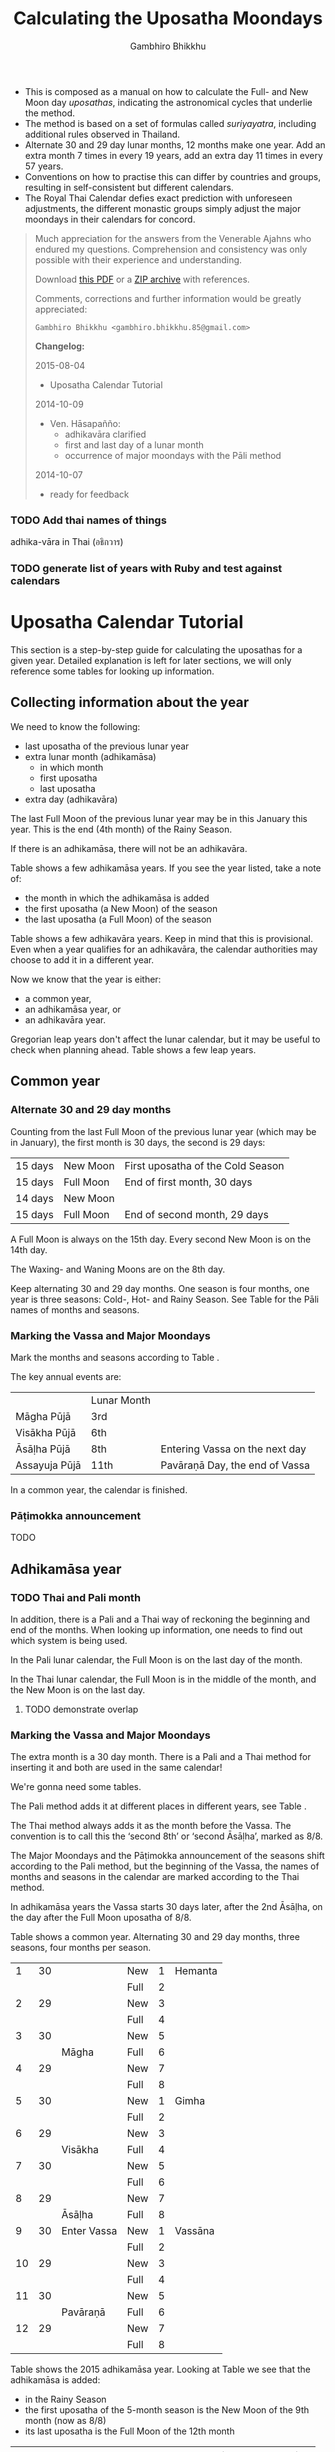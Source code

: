 #+LATEX_CLASS: memoir-article
#+LATEX_HEADER: \usepackage{calculating-the-uposatha-moondays}
#+LATEX_HEADER: \renewcommand{\docVersion}{v0.3}
#+LATEX_HEADER: \renewcommand{\docUrl}{\href{https://github.com/profound-labs/calculating-the-uposatha-moondays/}{link}}
#+LATEX_HEADER: \hypersetup{ pdfauthor={Gambhiro Bhikkhu}, }
#+OPTIONS: toc:nil tasks:nil ':t
#+BIBLIOGRAPHY: bibentries plain option:-d
#+SOURCES_URL: https://github.com/profound-labs/calculating-the-uposatha-moondays/
#+AUTHOR: Gambhiro Bhikkhu
#+EMAIL: gambhiro.bhikkhu.85@gmail.com
#+TITLE: Calculating the Uposatha Moondays

#+BEGIN_tldr
- This is composed as a manual on how to calculate the Full- and New
  Moon day /uposathas/, indicating the astronomical cycles that
  underlie the method.
- The method is based on a set of formulas called /suriyayatra/,
  including additional rules observed in Thailand.
- Alternate 30 and 29 day lunar months, 12 months make one year. Add
  an extra month 7 times in every 19 years, add an extra day 11 times
  in every 57 years.
- Conventions on how to practise this can differ by countries and
  groups, resulting in self-consistent but different calendars.
- The Royal Thai Calendar defies exact prediction with unforeseen
  adjustments, the different monastic groups simply adjust the major
  moondays in their calendars for concord.
#+END_tldr

#+begin_quote
Much appreciation for the answers from the Venerable Ajahns who
endured my questions. Comprehension and consistency was only possible
with their experience and understanding.

Download [[https://github.com/profound-labs/calculating-the-uposatha-moondays/raw/master/calculating-the-uposatha-moondays.pdf][this PDF]] or a [[https://github.com/profound-labs/calculating-the-uposatha-moondays/archive/master.zip][ZIP archive]] with references.

Comments, corrections and further information would be greatly
appreciated:

=Gambhiro Bhikkhu <gambhiro.bhikkhu.85@gmail.com>=

*Changelog:*

2015-08-04
- Uposatha Calendar Tutorial
2014-10-09
- Ven. Hāsapañño:
  - adhikavāra clarified
  - first and last day of a lunar month
  - occurrence of major moondays with the Pāli method
2014-10-07
- ready for feedback

#+end_quote

\clearpage

*** TODO Add thai names of things

adhika-vāra in Thai (อธิกวาร)

*** TODO generate list of years with Ruby and test against calendars
* Uposatha Calendar Tutorial

This section is a step-by-step guide for calculating the uposathas for a given
year. Detailed explanation is left for later sections, we will only reference
some tables for looking up information.

** Collecting information about the year

We need to know the following:

- last uposatha of the previous lunar year
- extra lunar month (adhikamāsa)
  - in which month
  - first uposatha
  - last uposatha
- extra day (adhikavāra)
 
The last Full Moon of the previous lunar year may be in this January this year.
This is the end (4th month) of the Rainy Season.

If there is an adhikamāsa, there will not be an adhikavāra.

Table \ref{tbl-cycle-adhikamasa} shows a few adhikamāsa years. If you see the
year listed, take a note of:

- the month in which the adhikamāsa is added
- the first uposatha (a New Moon) of the season
- the last uposatha (a Full Moon) of the season

Table \ref{tbl-cycle-adhikavara} shows a few adhikavāra years. Keep in mind that
this is provisional. Even when a year qualifies for an adhikavāra, the calendar
authorities may choose to add it in a different year.

Now we know that the year is either:

- a common year,
- an adhikamāsa year, or
- an adhikavāra year.

Gregorian leap years don't affect the lunar calendar, but it may be useful to
check when planning ahead. Table \ref{tbl-cycle-leap-years} shows a few leap
years.

** Common year
\label{common-year}
*** Alternate 30 and 29 day months

Counting from the last Full Moon of the previous lunar year (which may
be in January), the first month is 30 days, the second is 29 days:

| 15 days | \GaNewmoon{} New Moon   | First uposatha of the Cold Season |
| 15 days | \GaFullmoon{} Full Moon | End of first month, 30 days       |
| 14 days | \GaNewmoon{} New Moon   |                                   |
| 15 days | \GaFullmoon{} Full Moon | End of second month, 29 days      |

A Full Moon is always on the 15th day. Every second New Moon is on the 14th day.

The \GaWaxingmoon{} Waxing- and \GaWaningmoon{} Waning Moons are on the 8th day.

#+begin_latex
\includegraphics[width=\linewidth]{two-months.pdf}
#+end_latex

Keep alternating 30 and 29 day months. One season is four months, one year is
three seasons: Cold-, Hot- and Rainy Season. See Table \ref{tbl-month-names} for
the Pāli names of months and seasons.

*** Marking the Vassa and Major Moondays

Mark the months and seasons according to Table \ref{tbl-month-names}.

The key annual events are:

|               | Lunar Month |                                |
| Māgha Pūjā    | 3rd         |                                |
| Visākha Pūjā  | 6th         |                                |
| Āsāḷha Pūjā   | 8th         | Entering Vassa on the next day |
| Assayuja Pūjā | 11th        | Pavāraṇā Day, the end of Vassa |

In a common year, the calendar is finished. 

*** Pāṭimokka announcement

TODO

** Adhikamāsa year
*** TODO Thai and Pali month

In addition, there is a Pali and a Thai way of reckoning the beginning and end
of the months. When looking up information, one needs to find out which system
is being used.

In the Pali lunar calendar, the Full Moon is on the last day of the month.

In the Thai lunar calendar, the Full Moon is in the middle of the month, and the
New Moon is on the last day.

**** TODO demonstrate overlap
*** Marking the Vassa and Major Moondays

The extra month is a 30 day month. There is a Pali and a Thai method for
inserting it and both are used in the same calendar!

We're gonna need some tables.

The Pali method adds it at different places in different years, see Table
\ref{tbl-cycle-adhikamasa}.

The Thai method always adds it as the month before the Vassa. The convention is
to call this the 'second 8th' or 'second Āsāḷha', marked as 8/8.

The Major Moondays and the Pāṭimokka announcement of the seasons shift according
to the Pali method, but the beginning of the Vassa, the names of months and
seasons in the calendar are marked according to the Thai method.

In adhikamāsa years the Vassa starts 30 days later, after the 2nd
Āsāḷha, on the day after the Full Moon uposatha of 8/8.

Table \ref{tbl-common-year} shows a common year. Alternating 30 and 29 day
months, three seasons, four months per season.

#+attr_latex: :placement [p] :caption \caption{\label{tbl-common-year} Uposathas in a Common Year}
|  1 | 30 |             | New  | 1 | Hemanta |
|    |    |             | Full | 2 |         |
|  2 | 29 |             | New  | 3 |         |
|    |    |             | Full | 4 |         |
|  3 | 30 |             | New  | 5 |         |
|    |    | Māgha       | Full | 6 |         |
|  4 | 29 |             | New  | 7 |         |
|    |    |             | Full | 8 |         |
|----+----+-------------+------+---+---------|
|  5 | 30 |             | New  | 1 | Gimha   |
|    |    |             | Full | 2 |         |
|  6 | 29 |             | New  | 3 |         |
|    |    | Visākha     | Full | 4 |         |
|  7 | 30 |             | New  | 5 |         |
|    |    |             | Full | 6 |         |
|  8 | 29 |             | New  | 7 |         |
|    |    | Āsāḷha      | Full | 8 |         |
|----+----+-------------+------+---+---------|
|  9 | 30 | Enter Vassa | New  | 1 | Vassāna |
|    |    |             | Full | 2 |         |
| 10 | 29 |             | New  | 3 |         |
|    |    |             | Full | 4 |         |
| 11 | 30 |             | New  | 5 |         |
|    |    | Pavāraṇā    | Full | 6 |         |
| 12 | 29 |             | New  | 7 |         |
|    |    |             | Full | 8 |         |

Table \ref{tbl-uposathas-2015} shows the 2015 adhikamāsa year. Looking at Table
\ref{tbl-cycle-adhikamasa} we see that the adhikamāsa is added:

- in the Rainy Season
- the first uposatha of the 5-month season is the New Moon of the 9th month (now as 8/8)
- its last uposatha is the Full Moon of the 12th month
 
#+attr_latex: :placement [p] :caption \caption{\label{tbl-uposathas-2015} Uposathas in 2015 with an adhikamāsa}
|     |    |             |      |    | Thai    |    | Pali    |
|-----+----+-------------+------+----+---------+----+---------|
|   / |    |             |      |  < |         |  < |         |
|   1 | 30 | 2014 Nov 21 | New  |  1 | Hemanta |  1 | Hemanta |
|     |    |             | Full |  2 |         |  2 |         |
|   2 | 29 |             | New  |  3 |         |  3 |         |
|     |    | 2015 Jan 4  | Full |  4 |         |  4 |         |
|   3 | 30 |             | New  |  5 |         |  5 |         |
|     |    |             | Full |  6 |         |  6 |         |
|   4 | 29 |             | New  |  7 |         |  7 |         |
|     |    | Māgha       | Full |  8 |         |  8 |         |
|-----+----+-------------+------+----+---------+----+---------|
|   5 | 30 |             | New  |  1 | Gimha   |  1 | Gimha   |
|     |    |             | Full |  2 |         |  2 |         |
|   6 | 29 |             | New  |  3 |         |  3 |         |
|     |    | Visākha     | Full |  4 |         |  4 |         |
|   7 | 30 |             | New  |  5 |         |  5 |         |
|     |    |             | Full |  6 |         |  6 |         |
|   8 | 29 |             | New  |  7 |         |  7 |         |
|     |    | Āsāḷha      | Full |  8 |         |  8 |         |
|-----+----+-------------+------+----+---------+----+---------|
| 8/8 | 30 | 2nd Āsāḷha  | New  |  9 |         |  1 | Vassāna |
|     |    |             | Full | 10 |         |  2 |         |
|-----+----+-------------+------+----+---------+----+---------|
|   9 | 30 | Enter Vassa | New  |  1 | Vassāna |  3 |         |
|     |    |             | Full |  2 |         |  4 |         |
|  10 | 29 |             | New  |  3 |         |  5 |         |
|     |    |             | Full |  4 |         |  6 |         |
|  11 | 30 |             | New  |  5 |         |  7 |         |
|     |    | Pavāraṇā    | Full |  6 |         |  8 |         |
|  12 | 29 |             | New  |  7 |         |  9 |         |
|     |    |             | Full |  8 |         | 10 |         |

Table \ref{tbl-uposathas-2015} shows the 2012 adhikamāsa year. The adhikamāsa is
added:

- in the Cold Season
- the first uposatha of the 5-month season is the New Moon of the 1st month
- its last uposatha is the Full Moon of the 5th month

#+attr_latex: :placement [p] :caption \caption{\label{tbl-uposathas-2012} Uposathas in 2012 with an adhikamāsa}
|     |      |             |      |     | Thai    |    | Pali    |
|-----+------+-------------+------+-----+---------+----+---------|
|   / |      |             |      |   < |         |  < |         |
|   1 |   30 | 2011 Nov 25 | New  |   1 | Hemanta | 1+ | Hemanta |
|     |      |             | Full |   2 |         | 2+ |         |
|   2 |   29 |             | New  |   3 |         |  3 |         |
|     |      | 2012 Jan 8  | Full |   4 |         |  4 |         |
|   3 |   30 |             | New  |   5 |         |  5 |         |
|     |      |             | Full |   6 |         |  6 |         |
|   4 |   29 |             | New  |   7 |         |  7 |         |
|     |      | Māgha       | Full |   8 |         |  8 |         |
|-----+------+-------------+------+-----+---------+----+---------|
|   5 |   30 |             | New  |   1 | Gimha   |  9 |         |
|     |      |             | Full |   2 |         | 10 |         |
|   6 |   29 |             | New  |   3 |         |  1 | Gimha   |
|     |      |             | Full |   4 |         |  2 |         |
|   7 |   30 |             | New  |   5 |         |  3 |         |
|     |      | Visākha     | Full |   6 |         |  4 |         |
|   8 | *30* | 30?         | New  |   7 |         |  5 |         |
|     |      |             | Full |   8 |         |  6 |         |
|-----+------+-------------+------+-----+---------+----+---------|
| 8/8 |   30 |             | New  |  9+ |         |  7 |         |
|     |      | Āsāḷha      | Full | 10+ |         |  8 |         |
|-----+------+-------------+------+-----+---------+----+---------|
|   9 |   30 | Enter Vassa | New  |   1 | Vassāna |  1 | Vassāna |
|     |      |             | Full |   2 |         |  2 |         |
|  10 |   29 |             | New  |   3 |         |  3 |         |
|     |      |             | Full |   4 |         |  4 |         |
|  11 |   30 |             | New  |   5 |         |  5 |         |
|     |      | Pavāraṇā    | Full |   6 |         |  6 |         |
|  12 |   29 |             | New  |   7 |         |  7 |         |
|     |      |             | Full |   8 |         |  8 |         |

** Adhikavāra year

The extra day is inserted in the 8th month (Āsāḷha), making the 7th uposatha of
the Hot Season a 15-day uposatha instead of the expected 14-day, and making
Āsāḷha a 30-day month that year.\cite{hasapannyo-zodiac}

In adhikavāra years the Vassa starts one day later.

| order | name       | days |
|-------+------------+------|
|     6 | Visākha    |   29 |
|     7 | Jeṭṭha     |   30 |
|     8 | Āsāḷha     | *30* |
|     9 | Savaṇa     |   30 |
|    10 | Bhaddapāda |   29 |

#+begin_latex
\includegraphics[width=\linewidth]{adding-the-extra-day.pdf}
#+end_latex

\clearpage

* Thailand, Mahānikāya Method
** Adding the extra month

The extra month (adhikamāsa) is added 7 times in every 19 year, in a repeating
pattern of 3-3-2 - 3-3-3-2 years. This is a shorthand for the formulas
at \ref{fig-suriyayatra} which generate this pattern. Table
\ref{tbl-cycle-adhikamasa} shows adhikamāsa years for 1996-2034.

In Thai practice, the extra month is a 30 day month inserted after the
8th month (/Āsāḷha/), at the end of the Hot Season. The convention is
to call this the 'second 8th' or 'second /Āsāḷha/', marked as 8/8.

In adhikamāsa years the Vassa starts 30 days later, after the 2nd
Āsāḷha, on the day after the Full Moon uposatha of 8/8.

| order | name       | days |
|-------+------------+------|
| 8     | Āsāḷha     |   29 |
| 8/8   | 2nd Āsāḷha |   30 |
| 9     | Savaṇa     |   30 |

*** TODO Mahavagga, earlier and later time for the Vassa
** Adding the extra day
\label{adding-extra-day}

The extra day (adhikavāra) is added 11 times in every 57 year.

Whether a year should have an extra day can be determined with the
conditions at sec.\ref{adhikawan-years}.

In Thai practice a year with an extra month is not allowed to also
have an extra day. If the year should have an extra day, but it
already has an extra month, the extra day is assigned to one of the
flanking years (next or previous, in the case of planning several
years in advance).

In adhikavāra years the Vassa starts one day later.

If the year is going to have an extra day, it is inserted in the 8th month
(Āsāḷha), making the 7th uposatha of the Hot Season a 15-day uposatha instead of
the expected 14-day, and making Āsāḷha a 30-day month that
year.\cite{hasapannyo-zodiac}

| order | name       | days |
|-------+------------+------|
|     6 | Visākha    |   29 |
|     7 | Jeṭṭha     |   30 |
|     8 | Āsāḷha     | *30* |
|     9 | Savaṇa     |   30 |
|    10 | Bhaddapāda |   29 |

However, this is the most unpredictable variable in the calendars
published for a given year, and the various calendar authorities add
the extra day in a flexible manner, in some of cases according with
the formula but differing from it in others.

Nonetheless they observe that:

- the count for 11 times in 57 years is maintained to keep the
  calendar at pace
- the extra day will not be in years that also have an extra month.

#+attr_latex: :placement [p] :caption \caption{\label{tbl-cycle-adhikavara} Adhikavāra years}\legend{K, A, T for kammacubala, avoman and thaloengsok}
| Year |   CS |   K |   A |  T |
|------+------+-----+-----+----|
| 1994 | 1356 | 535 |  54 |  6 |
| 2000 | 1362 |  93 | 627 | 11 |
| 2005 | 1367 | 658 | 656 |  7 |
| 2009 | 1371 | 630 | 119 | 22 |
| 2014 | 1376 | 395 | 137 | 17 |
| 2016 | 1378 | 781 | 566 |  9 |
| 2020 | 1382 | 753 |  29 | 24 |
| 2025 | 1387 | 518 |  47 | 19 |

*** Check: Adhikavāra prediction
\label{adhikavara-prediction}

The formulas predict 2016 to have an adhikavāra. See below for the
/kammacubala/ (K), /avoman/ (A) and /thaloengsok/ (T) values produced
with the formulas \ref{fig-suriyayatra}.

See description at sec.\ref{adhikamat-years} and
sec.\ref{adhikawan-years}.

The last adhikavāra year has been 2009, which makes 2016 a likely
candidate. If relatively evenly distributed, the adhikavāra years are
5-6 years in distance, and 2015 would have probably been adhikavāra if
not for the adhikamāsa.

2015 qualifies for adhikamat, but also for adhikawan, and so the
adhikawan would be carried on to 2016.

|   AD |   CS | type |   K |   A |  T |
| 2015 | 1377 | m    | 188 |   0 | 28 |
| 2016 | 1378 | d    | 781 | 566 |  9 |

** Major Moondays
\label{major-moondays}

Buddhist communities observe key annual events on the Full Moon
days of four lunar months:

|               | Lunar Month |                                |
| Māgha Pūjā    | 3rd         |                                |
| Visākha Pūjā  | 6th         |                                |
| Āsāḷha Pūjā   | 8th         | Entering Vassa on the next day |
| Assayuja Pūjā | 11th        | Pavāraṇā Day, the end of Vassa |

The Pāli method for adding the adhikamāsa at sec.\ref{pali-method} is
relevant here.

In adhikamāsa years the extra month is added as the 2nd Āsāḷha, but
the numbering of months for determining the major moondays moves
forward as if it was added in the season described by the Pāli method.

If the adhikamāsa falls in the Cold Season, the Sangha still observes
it in that season when telling the season at the recitation of the
Pāṭimokkha.

Also see sec.\ref{lunar-month-first-last} on /Thai/ lunar months.

\clearpage

*** TODO patimokkha, telling the seasons, 10-season uposatha, etc.
* Adding the extra month, Pali method
\label{pali-method}

/The following is adapted from Ajahn Khemanando for recent
years./\cite{khemanando-adhikamasa}

Table \ref{tbl-cycle-adhikamasa} shows the 19-year cycle between
1996-2034.

#+attr_latex: :placement [h] :caption \caption{\label{tbl-cycle-adhikamasa} Adhikamāsa years for 1996-2034 and inserting the extra month according to Pali method.}\legend{\Delta m for years since last adhikamāsa.}
| \Delta m |    |      |      | Month | Season | New | Full |
|----------+----+------+------+-------+--------+-----+------|
|        / |    |      |      |     < |        |     |      |
|          |  0 | 1996 | 2015 |     8 | Rainy  |   9 |   12 |
|          |  1 |      |      |       |        |     |      |
|          |  2 |      |      |       |        |     |      |
|        3 |  3 | 1999 | 2018 |     5 | Hot    |   5 |  8/8 |
|          |  4 |      |      |       |        |     |      |
|          |  5 |      |      |       |        |     |      |
|        3 |  6 | 2002 | 2021 |     2 | Cold   |   1 |    5 |
|          |  7 |      |      |       |        |     |      |
|        2 |  8 | 2004 | 2023 |    10 | Rainy  |   9 |   12 |
|          |  9 |      |      |       |        |     |      |
|          | 10 |      |      |       |        |     |      |
|        3 | 11 | 2007 | 2026 |     7 | Hot    |   5 |  8/8 |
|          | 12 |      |      |       |        |     |      |
|          | 13 |      |      |       |        |     |      |
|        3 | 14 | 2010 | 2029 |     3 | Cold   |   1 |    5 |
|          | 15 |      |      |       |        |     |      |
|        2 | 16 | 2012 | 2031 |    12 | Cold   |   1 |    5 |
|          | 17 |      |      |       |        |     |      |
|          | 18 |      |      |       |        |     |      |
|        3 | 19 | 2015 | 2034 |     8 | Rainy  |   9 |   12 |

- \Delta m: :: years since the last adhikamāsa 
- Month: :: the Pali lunar month into which the adhikamāsa is inserted
- Season: :: the season in which the adhikamāsa falls in that particular year
- New and Full: :: the first and last uposatha of the 5-month season in which
                   the adhikamāsa falls, numbered in Pali lunar months

If the adhikamāsa falls on the 2nd, 3rd, or 12th Pali lunar month,
there will be /two/ 8th months (8 and 8/8) the following year.

E.g. In 2001, the adhikamāsa comes as the 2nd lunar month in the
Cold Season, so the following year, 2002, has two 8th months (8 and
8/8). There will thus be /ten/ uposathas in the Cold Season, the
first being the New Moon of the 1st Pali lunar month (2002) and the
last being the Full Moon of the 5th Pali lunar month, 2002.

\clearpage

** TODO where is the Pali method used?
* The Thai luni-solar calendar

Luni-solar calendars are constructed so to count years according to
the /solar/ cycle, but to count months according to the /lunar/ cycle.

| tropical year[fn:tropicalyear]\space of the Earth | 365.24219 days                      |
| synodic month[fn:synodicmonth]\space of the Moon | ~29.53 days, can vary up to 7 hours |

The epoch of the Thai calendar is 25 March 638 AD.

The Thai luni-solar calendar is /procedural/, it uses a few constant,
key numbers derived from astronomical observations, and applies a
series of mechanical calculations (i.e. the "rules") again and again
to generate the dates of lunar phases and new years.

#+begin_quote
This working is deliberately concise, since it thereby reflects how
the calculation would have been made by a South East Asian calendrist.
Each stage is subjected to an operation learnt by rote, and the
underlying theory disappears from view. The rote operations, however,
will provide a valid answer for any date in any year. It seemed
greatly preferable to set out the procedure thus starkly, rather than
to give a detailed exposition of what is involved.\cite{eade-interpolation}
#+end_quote

Southeast Asian astronomers refined a fraction to obtain the length of
the year:

\begin{equation}
\frac{292207}{800} = 365.25875\ \text{days}\cite{eade-interpolation}
\end{equation}

This is 0.01656 days longer than the modern measurement (accumulating
1 day in ~60 years). Remarkably, the /suriyayatra/ accounts for this
and generates accurate results:

#+begin_quote
For instance, a Pagan inscription of 14 April 1288 AD maintains that
at midnight the Sun's position was 0 signs, 19 degrees and 59 minutes:
the computer program returns
#+latex: 0~19~59.\cite{eade-calendrical}
#+end_quote

Nonetheless, the calendar dates published in Thailand (historical or
recent) in a given year reflect not only these principles, but also
adjustments and omissions which cannot be foreseen or retraced.

#+begin_quote
The historical record however, frequently defies prediction, forcing
the conclusion that the pressure upon the /horas/ (astronomers /
astrologers) was not to follow the "rules" but merely, within some
more leisurely constraints, to ensure that the calendar did not get
out of control.\cite{eade-calendrical}
#+end_quote

[fn:tropicalyear] tropical year: the time it takes the Earth to
complete an orbit around the Sun

[fn:synodicmonth] synodic month: the time it takes the Moon to reach
the same visual phase

\clearpage

** Year Types
   
#+latex: \begin{multicols}{2}

We are concerned with three types of calendar years:

- Cal A :: Normal with 354 days
- Cal B :: Adhikavāra with 355 days
- Cal C :: Adhikamāsa with 384 days

#+latex: \columnbreak

Comparing these to normal and solar leap years:

|            |   A |   B |   C |
| Lunar      | 354 | 355 | 384 |
| Solar      | 365 | 365 | 365 |
| difference | +11 | +10 | -19 |
|------------+-----+-----+-----|
|            |   A |   B |   C |
| Lunar      | 354 | 355 | 384 |
| Solar Leap | 366 | 366 | 366 |
| difference | +12 | +11 | -18 |

#+latex: \end{multicols}

** The first and last day of a lunar month
\label{lunar-month-first-last}

In monastic practice, the Full Moon day is on the last day of a given
month. The next month starts on the following day (first day of the
waning phase), thus the first uposatha will be on a New Moon.

In many Thai calendars, the New Moon day is the last day of the month,
and the Full Moon day is in the middle. This only changes the
numbering of the months, not the actual moondays. In these calendars
the thresholds of months are shifted two weeks forward relative to the
monastic calendar.

The New Moon of the 7th /Thai/ lunar month is the New Moon (1st
uposatha) of the 8th /monastic/ lunar month.

#+attr_latex: :placement [p] :caption \caption{\label{pali-thai-year} Pali and Thai lunar months in a year}
| Nth | phase | month    | Pali | Thai |
|-----+-------+----------+------+------|
|   1 | New   |          |    1 |   12 |
|   2 | Full  |          |    1 |    1 |
|   3 | New   |          |    1 |    1 |
|   4 | Full  | Magasira |    1 |    1 |
|   5 | New   |          |    2 |    1 |
|   6 | Full  |          |    2 |    2 |
|   7 | New   |          |    2 |    2 |
|   8 | Full  | Phussa   |    2 |    2 |
|   9 | New   |          |    3 |    2 |
|  10 | Full  |          |    3 |    3 |
|  11 | New   |          |    3 |    3 |
|  12 | Full  | Māgha    |    3 |    3 |
|  13 | New   |          |    4 |    3 |
|  14 | Full  |          |    4 |    4 |

** Adhikamat years
\label{adhikamat-years}

The /suriyayatra/ principle to determine adhikamat years is:

#+begin_quote
If the day of /thaloengsok/ (astronomical New Year)
lies either within 25 to 29 (in Citta-māsa) or 1 to 5 (in
Visākha-māsa), then the year is adhikamat.\cite{prasert-ngan}
#+end_quote

The /thaloengsok/ is the value of T in Figure \ref{fig-suriyayatra}.

** Adhikawan years
\label{adhikawan-years}

#+begin_quote
Two components of the /suriyayatra/ are known as the /kammacubala/ and
the /avoman/, and it is the values of these two elements at the start
of the year that determine the matter:

- if the kammacubala value is 207 or less, then the year is leap year
- in a leap year, if the avoman is 126 or less, the year will have an
  extra day
- in a normal year, if the avoman is 137 or less, the year will have
  and extra day\cite{eade-interpolation}
#+end_quote

The /kammacubala/ and /avoman/ are the value of K and A in Figure
\ref{fig-suriyayatra}.

In Thailand, years with an extra month are not allowed to also have an
extra day, and the adhikawan will be assigned to the previous or next
year.

** Suriyayatra formulas

See Figure \ref{fig-suriyayatra}.

\begin{figure}
\caption{\label{fig-suriyayatra}Finding astronomical values with the \emph{suriyayatra} calculation\cite{eade-interpolation}}
\legend{Start with Y, the given Common Era year. Significant values are assigned names. K for \emph{kammacubala}, A for \emph{avoman}, T for \emph{thaloengsok} (the New Year).}
\begin{eqnarray}
a & = & ((Y - 638) * 292207) + 373 \\
h & = & \lfloor a/800 + 1 \rfloor \\
K & = & 800 - (a \bmod 800) \\
A & = & ((h*11) + 650) \bmod 692 \\
b & = & \lfloor ((h*11) + 650) / 692 \rfloor \\
T & = & (b + h) \bmod 30
\end{eqnarray}
\end{figure}

#+attr_latex: :placement [p] :caption \caption{Adhikamat and adhikawan in the period 1958 to 1978 (CS 1320-1340).\cite{eade-interpolation}}\legend{m for adhikamat, d for adhikawan years, \Delta m and \Delta d for years since last adhikamat and adhikawan.}
|    | \Delta d |    | \Delta m | year | type | Asalha | 2nd Asalha |
|----+----------+----+----------+------+------+--------+------------|
|    |          |  0 |          | 1320 | m    |  19:42 |      22:24 |
|  0 |          |  1 |          | 1321 | d    |  21:05 |            |
|  1 |          |  2 |          | 1322 |      |  20:40 |            |
|  2 |          |  3 |        3 | 1323 | m    |  19:12 |      22:00 |
|  3 |          |  4 |          | 1324 |      |  20:38 |            |
|  4 |        4 |  5 |          | 1325 | d    |  19:34 |            |
|  5 |          |  6 |        3 | 1326 | m    |  19:38 |      22:05 |
|  6 |          |  7 |          | 1327 |      |  21:15 |            |
|  7 |          |  8 |        2 | 1328 | m    |  19:20 |      22:55 |
|  8 |          |  9 |          | 1329 |      |  21:48 |            |
|  9 |        5 | 10 |          | 1330 | d    |  20:26 |            |
| 10 |          | 11 |        3 | 1331 | m    |  19:59 |      22:50 |
| 11 |          | 12 |          | 1332 |      |  21:20 |            |
| 12 |          | 13 |          | 1333 |      |  20:02 |            |
| 13 |          | 14 |        3 | 1334 | m    |  19:03 |      21:33 |
| 14 |        5 | 15 |          | 1335 | d    |  20:40 |            |
| 15 |          | 16 |          | 1336 |      |  20:44 |            |
| 16 |          | 17 |        3 | 1337 | m    |  19:44 |      22:19 |
| 17 |          | 18 |          | 1338 |      |  21:11 |            |
| 18 |          | 19 |        2 | 1339 | m    |  19:45 |      22:35 |
| 19 |        5 |    |          | 1340 | d    |  21:05 |            |

*** TODO can Prasert's book be found in English?
*** TODO note on zodiacs, full moon at midnight, etc
*** TODO fix footnote references in latex
** Names of the months
   
The name of a given month is determined by the astrological sign which
the Full Moon enters at midnight. See Table \ref{tbl-month-names}.

#+caption: Lunar and Solar Months and Zodiacs\cite{hasapannyo-zodiac}
#+label: tbl-month-names
| Season       |    |      | Lunar Month     | Solar Month | Solar Zodiac         |
|              |    | days |                 |             | (Western / Sanskrit) |
|--------------+----+------+-----------------+-------------+----------------------|
| Hemanta-utu  |  1 |   30 | Magasira-māsa   | December    | Sagittarius / Dhanus |
| Cold Season  |  2 |   29 | Phussa-māsa     | January     | Capricorn / Makara   |
|              |  3 |   30 | Māgha-māsa      | February    | Aquarius / Kumbha    |
|              |  4 |   29 | Phagguṇa-māsa   | March       | Pisces / Mīna        |
|--------------+----+------+-----------------+-------------+----------------------|
| Gimha-utu    |  5 |   30 | Citta-māsa      | April       | Aries / Meṣa         |
| Hot Season   |  6 |   29 | Visākha-māsa    | May         | Taurus / Vṛṣabha     |
|              |  7 |   30 | Jeṭṭha-māsa     | June        | Gemini / Mithuna     |
|              |  8 |   29 | Āsāḷha-māsa     | July        | Cancer / Karkaṭa     |
|--------------+----+------+-----------------+-------------+----------------------|
| Vassāna-utu  |  9 |   30 | Savaṇa-māsa     | August      | Leo / Siṃha          |
| Rainy Season | 10 |   29 | Bhaddapāda-māsa | September   | Virgo / Kanyā        |
|              | 11 |   30 | Assayuja-māsa   | October     | Libra / Tulā         |
|              | 12 |   29 | Kattika-māsa    | November    | Scorpio / Vṛścika    |

* Gregorian leap years

#+attr_latex: :placement [h] :caption \caption{\label{tbl-cycle-leap-years} Gregorian leap years}
| 2004 | 2016 | 2028 | 2040 |
| 2008 | 2020 | 2032 | 2044 |
| 2012 | 2024 | 2036 | 2048 |

#+begin_quote
*if* (/year/ is not exactly divisible by 4) *then* (it is a common year)\\
*else*\\
*if* (/year/ is not exactly divisible by 100) *then* (it is a leap year)\\
*else*\\
*if* (/year/ is not exactly divisible by 400) *then* (it is a common year)\\
*else* (it is a leap year)
\cite{wp-leap-year}
#+end_quote

\backmatter

* Bibliography
\label{bibliography}

#+begin_latex
\bibliographystyle{plain}
\bibliography{bibentries}
#+end_latex

** TODO show URLs
* Colophon

[[http://orgmode.org/][Org-mode]] and \LaTeX. Sources at [[https://github.com/profound-labs/calculating-the-uposatha-moondays/][Github]].

Comments, corrections and further information would be greatly
appreciated.

=Gambhiro Bhikkhu <gambhiro.bhikkhu.85@gmail.com>=

Last updated on {{{modification-time(%Y-%m-%d)}}}.


